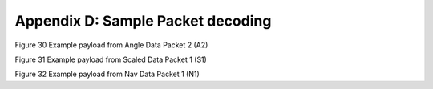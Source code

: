 
Appendix D: Sample Packet decoding
==================================

|appendix chart1|

Figure 30 Example payload from Angle Data Packet 2 (A2)

|appendix chart2|

Figure 31 Example payload from Scaled Data Packet 1 (S1)

|appendix chart3|

Figure 32 Example payload from Nav Data Packet 1 (N1)

.. |appendix chart1| image:: media/image10.png
   :width: 5.49583in
   :height: 6.66944in
.. |appendix chart2| image:: media/image11.png
   :width: 5.49583in
   :height: 4.77361in
.. |appendix chart3| image:: media/image12.png
   :width: 5.50417in
   :height: 7.34792in
